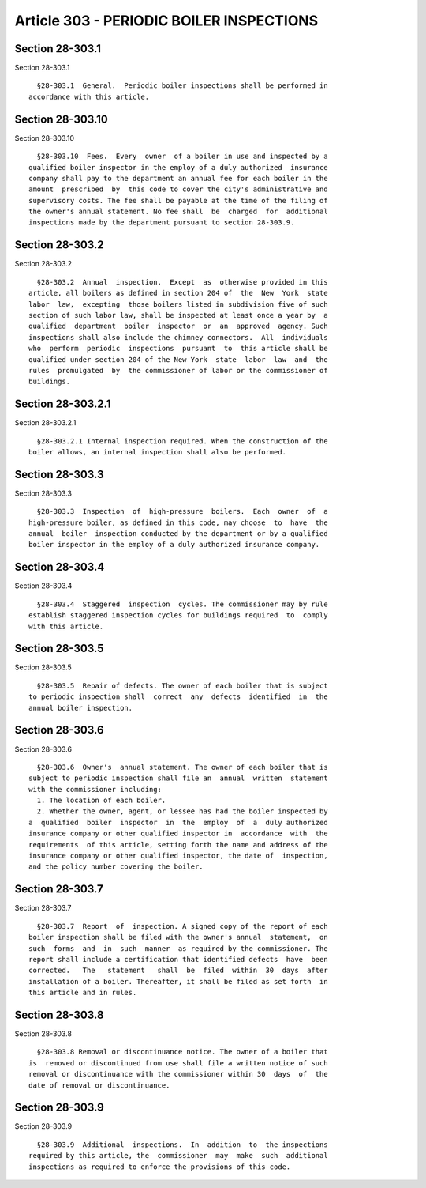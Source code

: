 Article 303 - PERIODIC BOILER INSPECTIONS
=========================================

Section 28-303.1
----------------

Section 28-303.1 ::    
        
     
        §28-303.1  General.  Periodic boiler inspections shall be performed in
      accordance with this article.
    
    
    
    
    
    
    

Section 28-303.10
-----------------

Section 28-303.10 ::    
        
     
        §28-303.10  Fees.  Every  owner  of a boiler in use and inspected by a
      qualified boiler inspector in the employ of a duly authorized  insurance
      company shall pay to the department an annual fee for each boiler in the
      amount  prescribed  by  this code to cover the city's administrative and
      supervisory costs. The fee shall be payable at the time of the filing of
      the owner's annual statement. No fee shall  be  charged  for  additional
      inspections made by the department pursuant to section 28-303.9.
    
    
    
    
    
    
    

Section 28-303.2
----------------

Section 28-303.2 ::    
        
     
        §28-303.2  Annual  inspection.  Except  as  otherwise provided in this
      article, all boilers as defined in section 204 of  the  New  York  state
      labor  law,  excepting  those boilers listed in subdivision five of such
      section of such labor law, shall be inspected at least once a year by  a
      qualified  department  boiler  inspector  or  an  approved  agency. Such
      inspections shall also include the chimney connectors.  All  individuals
      who  perform  periodic  inspections  pursuant  to  this article shall be
      qualified under section 204 of the New York  state  labor  law  and  the
      rules  promulgated  by  the commissioner of labor or the commissioner of
      buildings.
    
    
    
    
    
    
    

Section 28-303.2.1
------------------

Section 28-303.2.1 ::    
        
     
        §28-303.2.1 Internal inspection required. When the construction of the
      boiler allows, an internal inspection shall also be performed.
    
    
    
    
    
    
    

Section 28-303.3
----------------

Section 28-303.3 ::    
        
     
        §28-303.3  Inspection  of  high-pressure  boilers.  Each  owner  of  a
      high-pressure boiler, as defined in this code, may choose  to  have  the
      annual  boiler  inspection conducted by the department or by a qualified
      boiler inspector in the employ of a duly authorized insurance company.
    
    
    
    
    
    
    

Section 28-303.4
----------------

Section 28-303.4 ::    
        
     
        §28-303.4  Staggered  inspection  cycles. The commissioner may by rule
      establish staggered inspection cycles for buildings required  to  comply
      with this article.
    
    
    
    
    
    
    

Section 28-303.5
----------------

Section 28-303.5 ::    
        
     
        §28-303.5  Repair of defects. The owner of each boiler that is subject
      to periodic inspection shall  correct  any  defects  identified  in  the
      annual boiler inspection.
    
    
    
    
    
    
    

Section 28-303.6
----------------

Section 28-303.6 ::    
        
     
        §28-303.6  Owner's  annual statement. The owner of each boiler that is
      subject to periodic inspection shall file an  annual  written  statement
      with the commissioner including:
        1. The location of each boiler.
        2. Whether the owner, agent, or lessee has had the boiler inspected by
      a  qualified  boiler  inspector  in  the  employ  of  a  duly authorized
      insurance company or other qualified inspector in  accordance  with  the
      requirements  of this article, setting forth the name and address of the
      insurance company or other qualified inspector, the date of  inspection,
      and the policy number covering the boiler.
    
    
    
    
    
    
    

Section 28-303.7
----------------

Section 28-303.7 ::    
        
     
        §28-303.7  Report  of  inspection. A signed copy of the report of each
      boiler inspection shall be filed with the owner's annual  statement,  on
      such  forms  and  in  such  manner  as required by the commissioner. The
      report shall include a certification that identified defects  have  been
      corrected.   The   statement   shall  be  filed  within  30  days  after
      installation of a boiler. Thereafter, it shall be filed as set forth  in
      this article and in rules.
    
    
    
    
    
    
    

Section 28-303.8
----------------

Section 28-303.8 ::    
        
     
        §28-303.8 Removal or discontinuance notice. The owner of a boiler that
      is  removed or discontinued from use shall file a written notice of such
      removal or discontinuance with the commissioner within 30  days  of  the
      date of removal or discontinuance.
    
    
    
    
    
    
    

Section 28-303.9
----------------

Section 28-303.9 ::    
        
     
        §28-303.9  Additional  inspections.  In  addition  to  the inspections
      required by this article, the  commissioner  may  make  such  additional
      inspections as required to enforce the provisions of this code.
    
    
    
    
    
    
    

